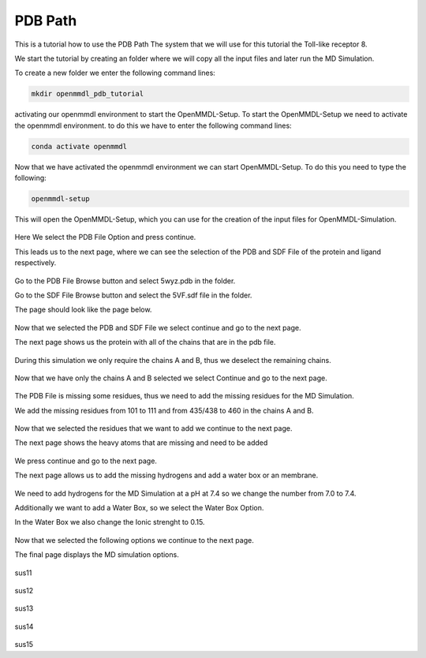 **PDB Path**
==============

This is a tutorial how to use the PDB Path
The system that we will use for this tutorial the Toll-like receptor 8.


We start the tutorial by creating an folder where we will copy all the input files and later run the MD Simulation.

To create a new folder we enter the following command lines:


.. code-block:: text

    mkdir openmmdl_pdb_tutorial


activating our openmmdl environment to start the OpenMMDL-Setup.
To start the OpenMMDL-Setup we need to activate the openmmdl environment. to do this we have to enter the following command lines:

.. code-block:: text

    conda activate openmmdl

Now that we have activated the openmmdl environment we can start OpenMMDL-Setup. To do this you need to type the following:

.. code-block:: text

    openmmdl-setup

This will open the OpenMMDL-Setup, which you can use for the creation of the input files for OpenMMDL-Simulation.



.. figure:: /_static/images/tutorials/PDB_Path/Selectfiletype.png
   :figwidth: 725px
   :align: center


Here We select the PDB File Option and press continue.


This leads us to the next page, where we can see the selection of the PDB and SDF File of the protein and ligand respectively.


.. figure:: /_static/images/tutorials/PDB_Path/Selectfiles1.png
   :figwidth: 725px
   :align: center


Go to the PDB File Browse button and select 5wyz.pdb in the folder. 

Go to the SDF File Browse button and select the 5VF.sdf file in the folder.

The page should look like the page below.


   
.. figure:: /_static/images/tutorials/PDB_Path/Selectfiles2.png
   :figwidth: 725px
   :align: center

Now that we selected the PDB and SDF File we select continue and go to the next page.

The next page shows us the protein with all of the chains that are in the pdb file.


.. figure:: /_static/images/tutorials/PDB_Path/Modifychains1.png
   :figwidth: 725px
   :align: center


During this simulation we only require the chains A and B, thus we deselect the remaining chains.


.. figure:: /_static/images/tutorials/PDB_Path/Modifychains2.png
   :figwidth: 725px
   :align: center

Now that we have only the chains A and B selected we select Continue and go to the next page.


.. figure:: /_static/images/tutorials/PDB_Path/Addresidues1.png
   :figwidth: 725px
   :align: center

The PDB File is missing some residues, thus we need to add the missing residues for the MD Simulation.

We add the missing residues from 101 to 111 and from 435/438 to 460 in the chains A and B.

.. figure:: /_static/images/tutorials/PDB_Path/Addresidues2.png
   :figwidth: 725px
   :align: center

Now that we selected the residues that we want to add we continue to the next page.

The next page shows the heavy atoms that are missing and need to be added

.. figure:: /_static/images/tutorials/PDB_Path/Addheavyatoms.png
   :figwidth: 725px
   :align: center

We press continue and go to the next page.

The next page allows us to add the missing hydrogens and add a water box or an membrane.

.. figure:: /_static/images/tutorials/PDB_Path/Addwater1.png
   :figwidth: 725px
   :align: center


We need to add hydrogens for the MD Simulation at a pH at 7.4 so we change the number from 7.0 to 7.4.

Additionally we want to add a Water Box, so we select the Water Box Option.

In the Water Box we also change the Ionic strenght to 0.15.

.. figure:: /_static/images/tutorials/PDB_Path/Addwater2.png
   :figwidth: 725px
   :align: center

Now that we selected the following options we continue to the next page.

The final page displays the MD simulation options.

.. figure:: /_static/images/tutorials/PDB_Path/Simulationoptions1.png
   :figwidth: 725px
   :align: center

sus11

.. figure:: /_static/images/tutorials/PDB_Path/Simulationoptions2.png
   :figwidth: 725px
   :align: center

sus12

.. figure:: /_static/images/tutorials/PDB_Path/Inputfiles.png
   :figwidth: 725px
   :align: center

sus13

.. figure:: /_static/images/tutorials/PDB_Path/Outputfiles1.png
   :figwidth: 725px
   :align: center

sus14

.. figure:: /_static/images/tutorials/PDB_Path/Outputfiles2.png
   :figwidth: 725px
   :align: center

sus15
